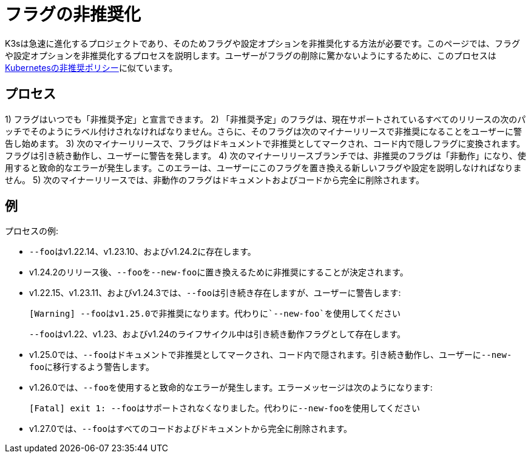 = フラグの非推奨化

K3sは急速に進化するプロジェクトであり、そのためフラグや設定オプションを非推奨化する方法が必要です。このページでは、フラグや設定オプションを非推奨化するプロセスを説明します。ユーザーがフラグの削除に驚かないようにするために、このプロセスはlink:https://kubernetes.io/docs/reference/using-api/deprecation-policy/[Kubernetesの非推奨ポリシー]に似ています。

== プロセス

1) フラグはいつでも「非推奨予定」と宣言できます。
2) 「非推奨予定」のフラグは、現在サポートされているすべてのリリースの次のパッチでそのようにラベル付けされなければなりません。さらに、そのフラグは次のマイナーリリースで非推奨になることをユーザーに警告し始めます。
3) 次のマイナーリリースで、フラグはドキュメントで非推奨としてマークされ、コード内で隠しフラグに変換されます。フラグは引き続き動作し、ユーザーに警告を発します。
4) 次のマイナーリリースブランチでは、非推奨のフラグは「非動作」になり、使用すると致命的なエラーが発生します。このエラーは、ユーザーにこのフラグを置き換える新しいフラグや設定を説明しなければなりません。
5) 次のマイナーリリースでは、非動作のフラグはドキュメントおよびコードから完全に削除されます。

== 例

プロセスの例:

* ``--foo``はv1.22.14、v1.23.10、およびv1.24.2に存在します。
* v1.24.2のリリース後、``--foo``を``--new-foo``に置き換えるために非推奨にすることが決定されます。
* v1.22.15、v1.23.11、およびv1.24.3では、``--foo``は引き続き存在しますが、ユーザーに警告します:
+
----
[Warning] --fooはv1.25.0で非推奨になります。代わりに`--new-foo`を使用してください
----
+
``--foo``はv1.22、v1.23、およびv1.24のライフサイクル中は引き続き動作フラグとして存在します。

* v1.25.0では、``--foo``はドキュメントで非推奨としてマークされ、コード内で隠されます。引き続き動作し、ユーザーに``--new-foo``に移行するよう警告します。
* v1.26.0では、``--foo``を使用すると致命的なエラーが発生します。エラーメッセージは次のようになります:
+
----
[Fatal] exit 1: --fooはサポートされなくなりました。代わりに--new-fooを使用してください
----

* v1.27.0では、``--foo``はすべてのコードおよびドキュメントから完全に削除されます。
